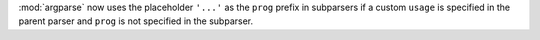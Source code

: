 :mod:`argparse` now uses the placeholder ``'...'`` as the ``prog`` prefix in
subparsers if a custom ``usage`` is specified in the parent parser and
``prog`` is not specified in the subparser.
